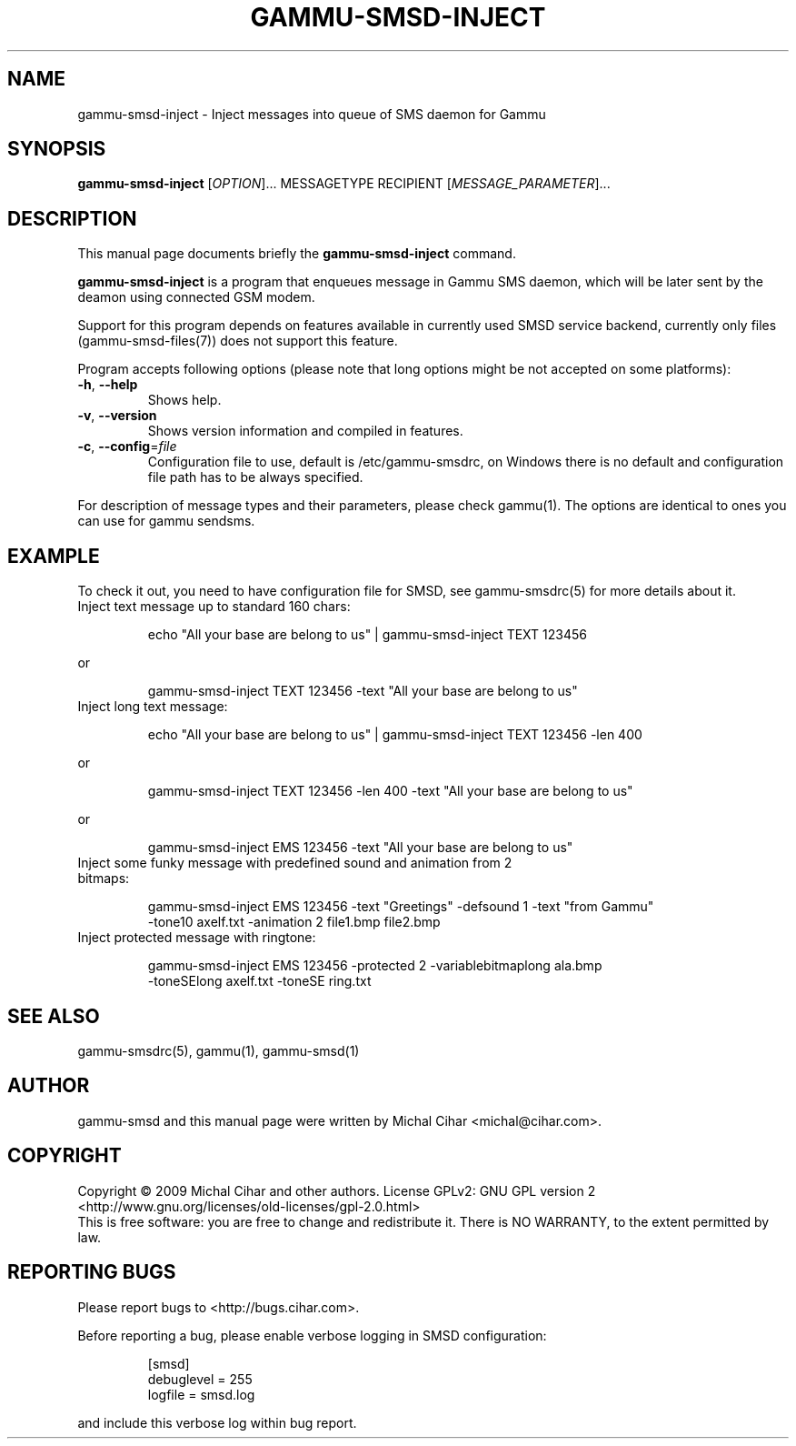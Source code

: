 .TH GAMMU-SMSD-INJECT 1 "January  4, 2009" "Gammu 1.23.0" "Gammu Documentation"
.SH NAME
gammu\-smsd\-inject \- Inject messages into queue of SMS daemon for Gammu
.SH SYNOPSIS
.B gammu\-smsd\-inject
[\fIOPTION\fR]...
MESSAGETYPE RECIPIENT
[\fIMESSAGE_PARAMETER\fR]...
.SH DESCRIPTION
This manual page documents briefly the
.B gammu\-smsd\-inject
command.
.PP
\fBgammu\-smsd\-inject\fP is a program that enqueues message in Gammu SMS
daemon, which will be later sent by the deamon using connected GSM modem.
.PP
Support for this program depends on features available in currently used SMSD
service backend, currently only files (gammu-smsd-files(7)) does not support
this feature.
.PP
Program accepts following options (please note that long options might be not
accepted on some platforms):
.TP
\fB\-h\fR, \fB\-\-help\fR
Shows help.
.TP
\fB\-v\fR, \fB\-\-version\fR
Shows version information and compiled in features.
.TP
\fB\-c\fR, \fB\-\-config\fR=\fIfile\fR
Configuration file to use, default is /etc/gammu\-smsdrc, on Windows there is
no default and configuration file path has to be always specified.
.PP
For description of message types and their parameters, please check gammu(1).
The options are identical to ones you can use for gammu sendsms.

.SH "EXAMPLE"

.P 
To check it out, you need to have configuration file for SMSD, see
gammu-smsdrc(5) for more details about it.

.TP
Inject text message up to standard 160 chars:

.RS
.sp
.nf
.ne 7
echo "All your base are belong to us" | gammu-smsd-inject TEXT 123456
.fi
.sp
.RE
.PP

or 

.RS
.sp
.nf
.ne 7
gammu-smsd-inject TEXT 123456 \-text "All your base are belong to us"
.fi
.sp
.RE
.PP

.TP
Inject long text message:

.RS
.sp
.nf
.ne 7
echo "All your base are belong to us" | gammu-smsd-inject TEXT 123456 \-len 400
.fi
.sp
.RE
.PP

or 

.RS
.sp
.nf
.ne 7
gammu-smsd-inject TEXT 123456 \-len 400 \-text "All your base are belong to us"
.fi
.sp
.RE
.PP

or

.RS
.sp
.nf
.ne 7
gammu-smsd-inject EMS 123456 \-text "All your base are belong to us"
.fi
.sp
.RE
.PP

.TP
Inject some funky message with predefined sound and animation from 2 bitmaps:

.RS
.sp
.nf
.ne 7
gammu-smsd-inject EMS 123456 \-text "Greetings" \-defsound 1 \-text "from Gammu"
\-tone10 axelf.txt \-animation 2 file1.bmp file2.bmp
.fi
.sp
.RE
.PP

.TP
Inject protected message with ringtone:

.RS
.sp
.nf
.ne 7
gammu-smsd-inject EMS 123456 \-protected 2 \-variablebitmaplong ala.bmp
\-toneSElong axelf.txt \-toneSE ring.txt
.fi
.sp
.RE
.PP

.SH SEE ALSO
gammu\-smsdrc(5), gammu(1), gammu\-smsd(1)
.SH AUTHOR
gammu\-smsd and this manual page were written by Michal Cihar <michal@cihar.com>.
.SH COPYRIGHT
Copyright \(co 2009 Michal Cihar and other authors.
License GPLv2: GNU GPL version 2 <http://www.gnu.org/licenses/old\-licenses/gpl\-2.0.html>
.br
This is free software: you are free to change and redistribute it.
There is NO WARRANTY, to the extent permitted by law.
.SH REPORTING BUGS
Please report bugs to <http://bugs.cihar.com>.

Before reporting a bug, please enable verbose logging in SMSD configuration:

.RS
.sp
.nf
.ne 7
[smsd]
debuglevel = 255
logfile = smsd.log
.fi
.sp
.RE
.PP

and include this verbose log within bug report.
